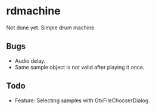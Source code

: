 * rdmachine

Not done yet. Simple drum machine.

** Bugs
- Audio delay.
- Same sample object is not valid after playing it once.

** Todo
- Feature: Selecting samples with GtkFileChooserDialog.
